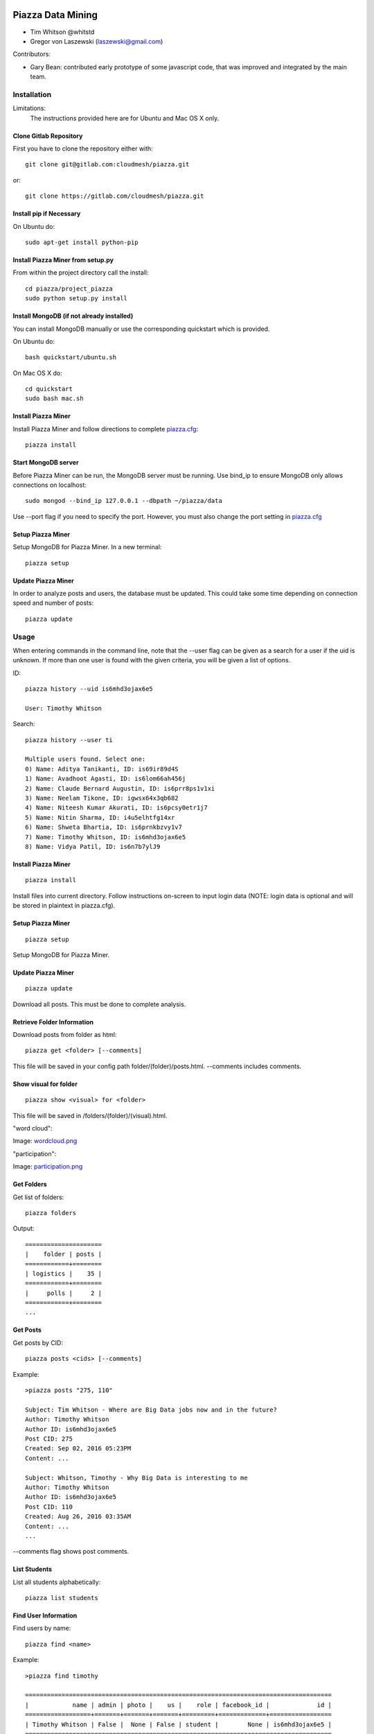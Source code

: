 Piazza Data Mining
==================

* Tim Whitson @whitstd
* Gregor von Laszewski (laszewski@gmail.com) 

Contributors:

* Gary Bean: contributed early prototype of some javascript code, that was improved and
  integrated by the main team.  

  
Installation
------------

Limitations:
   The instructions provided here are for Ubuntu and Mac OS X only.

Clone Gitlab Repository
^^^^^^^^^^^^^^^^^^^^^^^

First you have to clone the repository either with::
   
    git clone git@gitlab.com:cloudmesh/piazza.git

or::

    git clone https://gitlab.com/cloudmesh/piazza.git

Install pip if Necessary
^^^^^^^^^^^^^^^^^^^^^^^^^^^^^^^^^^

On Ubuntu do::

    sudo apt-get install python-pip
    
Install Piazza Miner from setup.py
^^^^^^^^^^^^^^^^^^^^^^^^^^^^^^^^^^

From within the project directory call the install::

    cd piazza/project_piazza
    sudo python setup.py install
    
Install MongoDB (if not already installed)
^^^^^^^^^^^^^^^^^^^^^^^^^^^^^^^^^^^^^^^^^^

You can install MongoDB manually or use the corresponding quickstart
which is provided. 

On Ubuntu do::
   
    bash quickstart/ubuntu.sh
    
On Mac OS X do::
    
    cd quickstart
    sudo bash mac.sh
    
Install Piazza Miner
^^^^^^^^^^^^^^^^^^^^
Install Piazza Miner and follow directions to complete `piazza.cfg <piazza_miner/includes/piazza.cfg>`_::

    piazza install

Start MongoDB server
^^^^^^^^^^^^^^^^^^^^
Before Piazza Miner can be run, the MongoDB server must be running. Use bind_ip to ensure MongoDB only allows connections on localhost::
   
    sudo mongod --bind_ip 127.0.0.1 --dbpath ~/piazza/data
    
Use --port flag if you need to specify the port. However, you must also change the port setting in `piazza.cfg <piazza_miner/includes/piazza.cfg>`_ 

Setup Piazza Miner
^^^^^^^^^^^^^^^^^^^^
Setup MongoDB for Piazza Miner. In a new terminal::

    piazza setup

Update Piazza Miner
^^^^^^^^^^^^^^^^^^^

In order to analyze posts and users, the database must be
updated. This could take some time depending on connection speed and
number of posts::

    piazza update

Usage
-----

When entering commands in the command line, note that the --user flag can be given as a search for a user if the uid is unknown. If more than one user is found with the given criteria, you will be given a list of options.

ID::

    piazza history --uid is6mhd3ojax6e5

    User: Timothy Whitson

Search::

    piazza history --user ti

    Multiple users found. Select one:
    0) Name: Aditya Tanikanti, ID: is69ir89d4S
    1) Name: Avadhoot Agasti, ID: is6lom66ah456j
    2) Name: Claude Bernard Augustin, ID: is6prr8ps1v1xi
    3) Name: Neelam Tikone, ID: igwsx64x3qb682
    4) Name: Niteesh Kumar Akurati, ID: is6pcsy0etr1j7
    5) Name: Nitin Sharma, ID: i4u5elhtfg14xr
    6) Name: Shweta Bhartia, ID: is6prnkbzvy1v7
    7) Name: Timothy Whitson, ID: is6mhd3ojax6e5
    8) Name: Vidya Patil, ID: is6n7b7ylJ9

Install Piazza Miner
^^^^^^^^^^^^^^^^^^

::
   
    piazza install


Install files into current directory. Follow instructions on-screen to input login data (NOTE: login data is
optional and will be stored in plaintext in piazza.cfg).

Setup Piazza Miner
^^^^^^^^^^^^^^^^^^

::
   
    piazza setup

Setup MongoDB for Piazza Miner.

Update Piazza Miner
^^^^^^^^^^^^^^^^^^^

::
   
    piazza update
    
Download all posts. This must be done to complete analysis.

Retrieve Folder Information
^^^^^^^^^^^^^^^^^^^^^^^^^^^

Download posts from folder as html::
   
    piazza get <folder> [--comments]

This file will be saved in your config path folder/(folder)/posts.html. --comments includes comments.

Show visual for folder
^^^^^^^^^^^^^^^^^^^^^^

::
   
    piazza show <visual> for <folder>

This file will be saved in /folders/(folder)/(visual).html.

"word cloud":

.. image:: images/word-cloud-screenshot.png

Image: `wordcloud.png <images/word-cloud-screenshot.png>`_

"participation":

.. image:: images/participation.png

Image: `participation.png <images/participation.png>`_

Get Folders
^^^^^^^^^^^^^^^^

Get list of folders::

    piazza folders
    
Output::

    =====================
    |    folder | posts |
    ============+========
    | logistics |    35 |
    ============+========
    |     polls |     2 |
    ============+========
    ...
   

Get Posts
^^^^^^^^^^^^^^^^

Get posts by CID::
    
    piazza posts <cids> [--comments]
    
Example::
    
    >piazza posts "275, 110"
    
    Subject: Tim Whitson - Where are Big Data jobs now and in the future?
    Author: Timothy Whitson
    Author ID: is6mhd3ojax6e5
    Post CID: 275
    Created: Sep 02, 2016 05:23PM
    Content: ...
    
    Subject: Whitson, Timothy - Why Big Data is interesting to me
    Author: Timothy Whitson
    Author ID: is6mhd3ojax6e5
    Post CID: 110
    Created: Aug 26, 2016 03:35AM
    Content: ...
    ...
    
--comments flag shows post comments.

List Students
^^^^^^^^^^^^^^^^^

List all students alphabetically::

   piazza list students
   
Find User Information
^^^^^^^^^^^^^^^^^^^^^^^^^^

Find users by name::
    
    piazza find <name>
    
Example::    

    >piazza find timothy
    
    ====================================================================================
    |            name | admin | photo |    us |    role | facebook_id |             id |
    ==================+=======+=======+=======+=========+=============+=================
    | Timothy Whitson | False |  None | False | student |        None | is6mhd3ojax6e5 |
    ====================================================================================

   
Search
^^^^^^^^

Search posts, comments, or post subjects. Everything searches in posts, subjects, and comments. Posts, subjects, and comments will be listed in the command line with the query highlighted. Optional --user and --uid flags will filter results only by given author::

    piazza search (post|subject|comment|everything) <query> [(--user=<user>|--uid=<uid>)]
    
Example::

    >piazza search subjects "big data"
    
    Subject: Jing Chen: Big Data Technologies
    Author: Jing Chen
    Author ID: ijbn2h6lVdQ
    Post CID: 1719
    Created: Dec 08, 2016 08:49PM
    Content: There are various new technologies in big data application and analysis including k-mean, hadoop and MapReduce...   
    ...


Class participation for folder
^^^^^^^^^^^^^^^^^^^^^^^^^^^^^^^^

Shows students who have posted in a folder::
   
   piazza class participation for <folder> [--posted=<posted>]
   
--posted option accepts values "yes" or "no", which will filter results for everyone who did or did not post. 

::

    >piazza participation d1

    ========================================================================
    |                             name |            uid | posts | comments |
    ===================================+================+=======+===========
    |                Emmanuel Ngalamou | is7t457w1wg3a5 |     3 |        6 |
    ===================================+================+=======+===========
    |                     Sushmita Ray | is6bgmnu3hl753 |     2 |        9 |
    ===================================+================+=======+===========
    |                         Vibhatha | is6ib4tuhum5y4 |     2 |        6 |
    ===================================+================+=======+===========
    ...


Student completion
^^^^^^^^^^^^^^^^^^^^

Numbers of folders from "mandatory" field in `piazza.cfg <piazza_miner/includes/piazza.cfg>`_ that student has posted in::

    piazza completion (--user=<user>|--uid=<uid>)
    
Example:

In piazza.cfg::

    [folders]
    # mandatory folders for completion, separated by commas
    mandatory = d1, d3, d5, d7, d9, d11, d12, d13, d14
    
Output::

    >piazza completion --user tim
    
    User: Timothy Whitson
    Completion: 100.0%
    "d1" completed on 2016-08-26T03:35:43Z
    "d3" completed on 2016-09-02T17:23:07Z
    "d5" completed on 2016-09-22T17:24:07Z
    "d7" completed on 2016-10-17T03:22:28Z
    "d9" completed on 2016-12-03T17:47:00Z
    "d11" completed on 2016-12-03T18:01:26Z
    "d12" completed on 2016-12-03T18:21:18Z
    "d13" completed on 2016-12-03T18:41:51Z
    "d14" completed on 2016-12-03T18:57:49Z

Student history
^^^^^^^^^^^^^^^^^^

Show user post history::

   piazza history (--user=<user>|--uid=<uid>) [--detailed --comments]

--detailed includes post content. --comments includes comments in history.

Example::

    >piazza history --user tim
    
    User: Timothy Whitson
    User has 15 posts:
    Posted "Tim Whitson - Sensors" in d14 on Dec 03, 2016 06:57PM
    ...
    
--detailed::
    
    >piazza history --user tim --detailed
    
    Subject: Tim Whitson - Sensors
    Author: Timothy Whitson
    Author ID: is6mhd3ojax6e5
    Post CID: 1668
    Created: Dec 12, 2016 04:48PM
    Content: Sensors provide the ability to gather data remotely...
    ...


User interaction
^^^^^^^^^^^^^^^^^^^^^

::

    piazza interaction (--user=<user>|--uid=<uid>)
    
Lists interaction with other users, descending.

::

    >piazza interaction --user gregor
    
    User: Gregor von Laszewski
    =============================================================
    |                             name |            uid | count |
    ===================================+================+========
    |                  Jerome Mitchell | irqfz0l9tur1hv |    64 |
    ===================================+================+========
    |                   Diana Maltsman |    isb62dc7Dd7 |    40 |
    ===================================+================+========
    |                          Lan Lan | is6proyk8es1vy |    34 |
    ===================================+================+========
    ...


Class Activity
^^^^^^^^^^^^^^^^^^^^^^^

::

    piazza activity [--sort=<sort>]
    
Lists users, sorted by who has the most posts + comments. --sort flag allows sorting based on column.

Display activity sorted by likes::

    >piazza activity --sort=likes

    ============================================================================================
    |                             name |            uid | posts | comments | likes | favorites |
    ===================================+================+=======+==========+=======+============
    |                     Mark McCombe |    is6pkgg1YYG |    14 |       79 |     7 |         3 |
    ===================================+================+=======+==========+=======+============
    |             Gregor von Laszewski | is28edmcmde4ht |   187 |      687 |     6 |        84 |
    ===================================+================+=======+==========+=======+============
    |                      (anonymous) |           None |    28 |        0 |     4 |         3 |
    ===================================+================+=======+==========+=======+============
    ...

Flask Server
^^^^^^^^^^^^^^

::

    piazza flask
    
Runs on http://127.0.0.1:5000/ by default. Flask routes are based on DOCOPT. Navigating to the index will display available routes.

Configuration
===============

The configuration is done with the help of the 
`piazza.cfg <piazza_miner/includes/piazza.cfg>`_ file. 


To set the login information modify the login section::
   
    [login]
    
    # your Piazza email
    email =
    
    # your Piazza password
    password = 

To set class ID for class to be analyzed and frequency for update
reminders, set the network section::
   
    [network]
    
    # network/class ID
    id =
    
    # auto update frequency
    # options: hour, day, week, always, never
    update = day
    
MongoDB server information for port/user configuration::

    [mongo]

    # mongodb username
    username = 

    # mongodb password
    password = 

    # mongodb port (default 27017)
    port =

To set mandatory folders, which will be compared with folders that
students have completed, set the folders section::
   
    [folders]
    
    # mandatory folders for completion, separated by commas
    mandatory =
